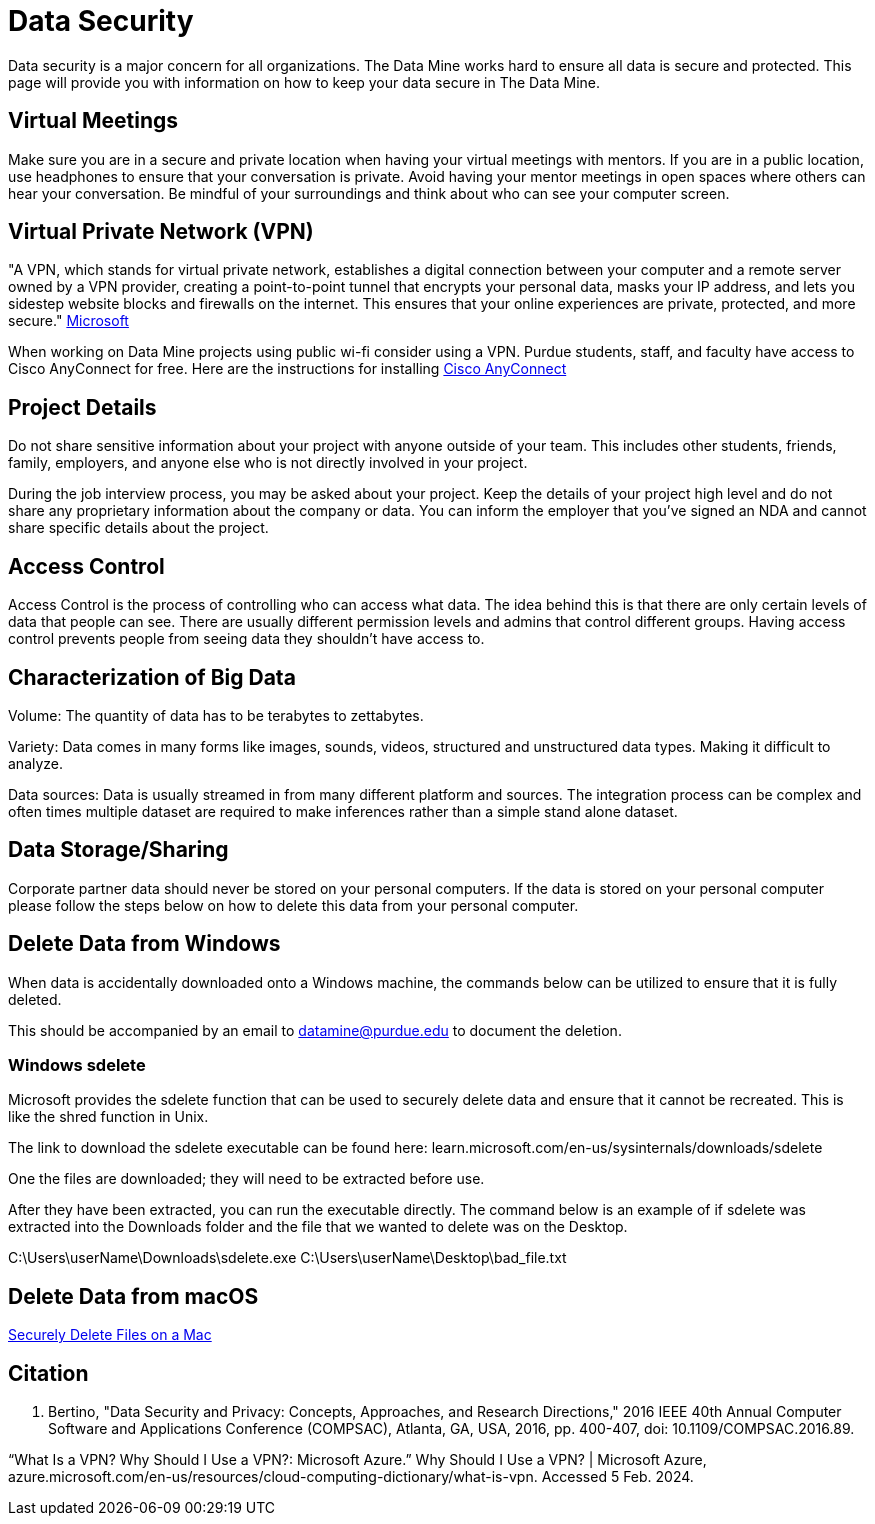 = Data Security

Data security is a major concern for all organizations. The Data Mine works hard to ensure all data is secure and protected. This page will provide you with information on how to keep your data secure in The Data Mine. 

== Virtual Meetings

Make sure you are in a secure and private location when having your virtual meetings with mentors. If you are in a public location, use headphones to ensure that your conversation is private. Avoid having your mentor meetings in open spaces where others can hear your conversation. Be mindful of your surroundings and think about who can see your computer screen.

== Virtual Private Network (VPN)

"A VPN, which stands for virtual private network, establishes a digital connection between your computer and a remote server owned by a VPN provider, creating a point-to-point tunnel that encrypts your personal data, masks your IP address, and lets you sidestep website blocks and firewalls on the internet. This ensures that your online experiences are private, protected, and more secure." https://azure.microsoft.com/en-us/resources/cloud-computing-dictionary/what-is-vpn[Microsoft]

When working on Data Mine projects using public wi-fi consider using a VPN. Purdue students, staff, and faculty have access to Cisco AnyConnect for free.
Here are the instructions for installing https://www.purdue.edu/advisors/documents/connect-virtual-private-network.pdf[Cisco AnyConnect]

== Project Details

Do not share sensitive information about your project with anyone outside of your team. This includes other students, friends, family, employers, and anyone else who is not directly involved in your project.

During the job interview process, you may be asked about your project. Keep the details of your project high level and do not share any proprietary information about the company or data. You can inform the employer that you've signed an NDA and cannot share specific details about the project.

== Access Control

Access Control is the process of controlling who can access what data. The idea behind this is that there are only certain levels of data that people can see. There are usually different permission levels and admins that control different groups. Having access control prevents people from seeing data they shouldn't have access to.

== Characterization of Big Data

Volume: The quantity of data has to be terabytes to zettabytes.

Variety: Data comes in many forms like images, sounds, videos, structured and unstructured data types. Making it difficult to analyze.

Data sources: Data is usually streamed in from many different platform and sources. The integration process can be complex and often times multiple dataset are required to make inferences rather than a simple stand alone dataset. 

== Data Storage/Sharing

Corporate partner data should never be stored on your personal computers. If the data is stored on your personal computer please follow the steps below on how to delete this data from your personal computer.

== Delete Data from Windows

When data is accidentally downloaded onto a Windows machine, the commands below can be utilized to ensure that it is fully deleted.

This should be accompanied by an email to datamine@purdue.edu to document the deletion.

=== Windows sdelete

Microsoft provides the sdelete function that can be used to securely delete data and ensure that it cannot be recreated. This is like the shred function in Unix.

The link to download the sdelete executable can be found here: learn.microsoft.com/en-us/sysinternals/downloads/sdelete

One the files are downloaded; they will need to be extracted before use.

After they have been extracted, you can run the executable directly. The command below is an example of if sdelete was extracted into the Downloads folder and the file that we wanted to delete was on the Desktop.

[example]
C:\Users\userName\Downloads\sdelete.exe C:\Users\userName\Desktop\bad_file.txt

== Delete Data from macOS

https://discussions.apple.com/thread/8657210?sortBy=best[Securely Delete Files on a Mac]

== Citation
E. Bertino, "Data Security and Privacy: Concepts, Approaches, and Research Directions," 2016 IEEE 40th Annual Computer Software and Applications Conference (COMPSAC), Atlanta, GA, USA, 2016, pp. 400-407, doi: 10.1109/COMPSAC.2016.89.

“What Is a VPN? Why Should I Use a VPN?: Microsoft Azure.” Why Should I Use a VPN? | Microsoft Azure, azure.microsoft.com/en-us/resources/cloud-computing-dictionary/what-is-vpn. Accessed 5 Feb. 2024. 
